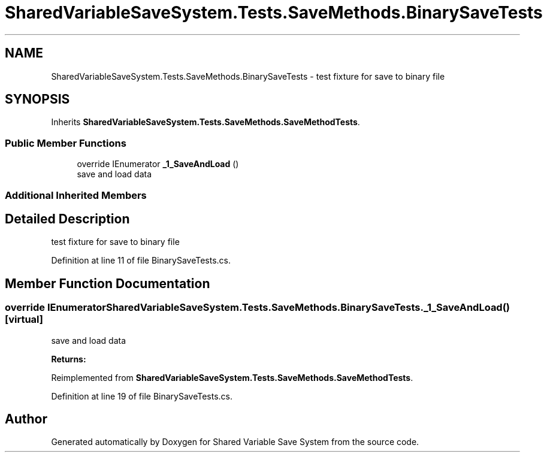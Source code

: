 .TH "SharedVariableSaveSystem.Tests.SaveMethods.BinarySaveTests" 3 "Mon Oct 8 2018" "Shared Variable Save System" \" -*- nroff -*-
.ad l
.nh
.SH NAME
SharedVariableSaveSystem.Tests.SaveMethods.BinarySaveTests \- test fixture for save to binary file  

.SH SYNOPSIS
.br
.PP
.PP
Inherits \fBSharedVariableSaveSystem\&.Tests\&.SaveMethods\&.SaveMethodTests\fP\&.
.SS "Public Member Functions"

.in +1c
.ti -1c
.RI "override IEnumerator \fB_1_SaveAndLoad\fP ()"
.br
.RI "save and load data "
.in -1c
.SS "Additional Inherited Members"
.SH "Detailed Description"
.PP 
test fixture for save to binary file 


.PP
Definition at line 11 of file BinarySaveTests\&.cs\&.
.SH "Member Function Documentation"
.PP 
.SS "override IEnumerator SharedVariableSaveSystem\&.Tests\&.SaveMethods\&.BinarySaveTests\&._1_SaveAndLoad ()\fC [virtual]\fP"

.PP
save and load data 
.PP
\fBReturns:\fP
.RS 4

.RE
.PP

.PP
Reimplemented from \fBSharedVariableSaveSystem\&.Tests\&.SaveMethods\&.SaveMethodTests\fP\&.
.PP
Definition at line 19 of file BinarySaveTests\&.cs\&.

.SH "Author"
.PP 
Generated automatically by Doxygen for Shared Variable Save System from the source code\&.
